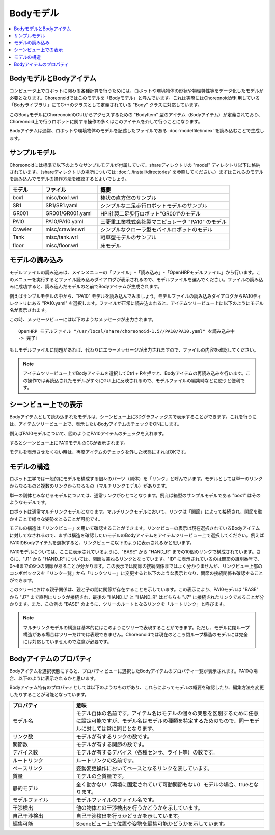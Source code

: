 
Bodyモデル
==========

.. contents::
   :local:
   :depth: 1


BodyモデルとBodyアイテム
------------------------

コンピュータ上でロボットに関わる各種計算を行うためには、ロボットや環境物体の形状や物理特性等をデータ化したモデルが必要となります。Choreonoidではこのモデルを「Bodyモデル」と呼んでいます。これは実際にはChoreonoidが利用している「Bodyライブラリ」にてC++のクラスとして定義されている "Body" クラスに対応しています。

このBodyモデルにChoreonoidのGUIからアクセスするための "BodyItem" 型のアイテム（Bodyアイテム）が定義されており、Choreonoid上で行うロボットに関する操作の多くはこのアイテムを介して行うことになります。

Bodyアイテムは通常、ロボットや環境物体のモデルを記述したファイルである :doc:`modelfile/index` を読み込むことで生成します。

.. _bodymodel_samplemodels:

サンプルモデル
--------------

Choreonoidには標準で以下のようなサンプルモデルが付属していて、shareディレクトリの "model" ディレクトリ以下に格納されています。（shareディレクトリの場所については :doc:`../install/directories` を参照してください。）まずはこれらのモデルを読み込んでモデルの操作方法を確認するとよいでしょう。

.. tabularcolumns:: |p{2.0cm}|p{3.5cm}|p{9.0cm}|

.. list-table::
 :widths: 15,25,60
 :header-rows: 1

 * - モデル
   - ファイル
   - 概要
 * - box1
   - misc/box1.wrl
   - 棒状の直方体のサンプル
 * - SR1
   - SR1/SR1.yaml
   - シンプルな二足歩行ロボットモデルのサンプル
 * - GR001
   - GR001/GR001.yaml
   - HPI社製二足歩行ロボット"GR001"のモデル
 * - PA10
   - PA10/PA10.yaml
   - 三菱重工業株式会社製マニピュレータ "PA10" のモデル
 * - Crawler
   - misc/crawler.wrl
   - シンプルなクローラ型モバイルロボットのモデル
 * - Tank
   - misc/tank.wrl
   - 戦車型モデルのサンプル
 * - floor
   - misc/floor.wrl
   - 床モデル



.. Tankのモデルファイルの名前を修正しておく


.. _loading_model:

モデルの読み込み
----------------

モデルファイルの読み込みは、メインメニューの「ファイル」-「読み込み」-「OpenHRPモデルファイル」から行います。このメニューを実行するとファイル読み込みダイアログが表示されるので、モデルファイルを選んでください。ファイルの読み込みに成功すると、読み込んだモデルの名前でBodyアイテムが生成されます。

例えばサンプルモデルの中から、"PA10" モデルを読み込んでみましょう。モデルファイルの読み込みダイアログからPA10ディレクトリにある "PA10.yaml" を選択します。ファイルが正常に読み込まれると、アイテムツリービュー上に以下のようにモデル名が表示されます。

.. image:: images/pa10item.png

この時、メッセージビューには以下のようなメッセージが出力されます。 ::

 OpenHRP モデルファイル "/usr/local/share/choreonoid-1.5//PA10/PA10.yaml" を読み込み中
 -> 完了!

もしモデルファイルに問題があれば、代わりにエラーメッセージが出力されますので、ファイルの内容を確認してください。

.. note:: アイテムツリービュー上でBodyアイテムを選択してCtrl + Rを押すと、Bodyアイテムの再読み込みを行います。この操作では再読込されたモデルがすぐにGUI上に反映されるので、モデルファイルの編集時などに使うと便利です。


シーンビュー上での表示
----------------------

Bodyアイテムとして読み込まれたモデルは、シーンビュー上に3Dグラフィックスで表示することができます。これを行うには、アイテムツリービュー上で、表示したいBodyアイテムのチェックをONにします。

例えばPA10モデルについて、図のようにPA10アイテムのチェックを入れます。

.. image:: images/pa10item_checked.png

するとシーンビュー上にPA10モデルのCGが表示されます。

.. image:: images/pa10scene.png

モデルを表示させたくない時は、再度アイテムのチェックを外した状態にすればOKです。

.. _model_structure:

モデルの構造
------------

ロボット工学では一般的にモデルを構成する個々のパーツ（剛体）を「リンク」と呼んでいます。モデルとしては単一のリンクからなるものと複数のリンクからなるもの（マルチリンクモデル）があります。

単一の剛体とみなせるモデルについては、通常リンクがひとつとなります。例えば箱型のサンプルモデルである "box1" はそのようなモデルです。

ロボットは通常マルチリンクモデルとなります。マルチリンクモデルにおいて、リンクは「関節」によって接続され、関節を動かすことで様々な姿勢をとることが可能です。

モデルの構造は「リンクビュー」を用いて確認することができます。リンクビューの表示は現在選択されているBodyアイテムに対してなされるので、まずは構造を確認したいモデルのBodyアイテムをアイテムツリービュー上で選択してください。例えばPA10のBodyアイテムを選択すると、リンクビューに以下のように表示されるかと思います。

.. image:: images/linkview_pa10links.png

PA10モデルについては、ここに表示されているように、"BASE" から "HAND_R" までの10個のリンクで構成されています。さらに、"J1" から "HAND_R" については、関節も兼ねるリンクとなっています。"ID" に表示されているのは関節の識別番号で、0〜8までの9つの関節があることが分かります。この表示では関節の接続関係まではよく分かりませんが、リンクビュー上部のコンボボックスを「リンク一覧」から「リンクツリー」に変更すると以下のような表示となり、関節の接続関係も確認することができます。

.. image:: images/linkview_pa10linktree.png

このツリーにおける親子関係は、親と子の間に関節が存在することを示しています。この表示により、PA10モデルは "BASE" から "J7" まで直列にリンクが接続され、最後の "HAND_L" と "HAND_R" はどちらも "J7" に接続されたリンクであることが分かります。また、この例の "BASE" のように、ツリーのルートとなるリンクを「ルートリンク」と呼びます。

.. note:: マルチリンクモデルの構造は基本的にはこのようにツリーで表現することができます。ただし、モデルに閉ループ構造がある場合はツリーだけでは表現できません。Choreonoidでは現在のところ閉ループ構造のモデルには完全には対応していませんので注意が必要です。




Bodyアイテムのプロパティ
------------------------

Bodyアイテムを選択状態にすると、プロパティビューに選択したBodyアイテムのプロパティ一覧が表示されます。PA10の場合、以下のように表示されるかと思います。

.. image:: images/pa10properties.png

Bodyアイテム特有のプロパティとしては以下のようなものがあり、これらによってモデルの概要を確認したり、編集方法を変更したりすることが可能となっています。

.. tabularcolumns:: |p{3.5cm}|p{11.5cm}|

.. list-table::
 :widths: 25,75
 :header-rows: 1

 * - プロパティ
   - 意味
 * - モデル名
   - モデル自体の名前です。アイテム名はモデルの個々の実態を区別するために任意に設定可能ですが、モデル名はモデルの種類を特定するためのもので、同一モデルに対しては常に同じとなります。
 * - リンク数
   - モデルが有するリンクの数です。
 * - 関節数
   - モデルが有する関節の数です。
 * - デバイス数
   - モデルが有するデバイス（各種センサ、ライト等）の数です。
 * - ルートリンク
   - ルートリンクの名前です。
 * - ベースリンク
   - 姿勢変更操作においてベースとなるリンクを表しています。
 * - 質量
   - モデルの全質量です。
 * - 静的モデル
   - 全く動かない（環境に固定されていて可動関節もない）モデルの場合、trueとなります。
 * - モデルファイル
   - モデルファイルのファイル名です。
 * - 干渉検出
   - 他の物体との干渉検出を行うかどうかを示しています。
 * - 自己干渉検出
   - 自己干渉検出を行うかどうかを示しています。
 * - 編集可能
   - Sceneビュー上で位置や姿勢を編集可能かどうかを示しています。
